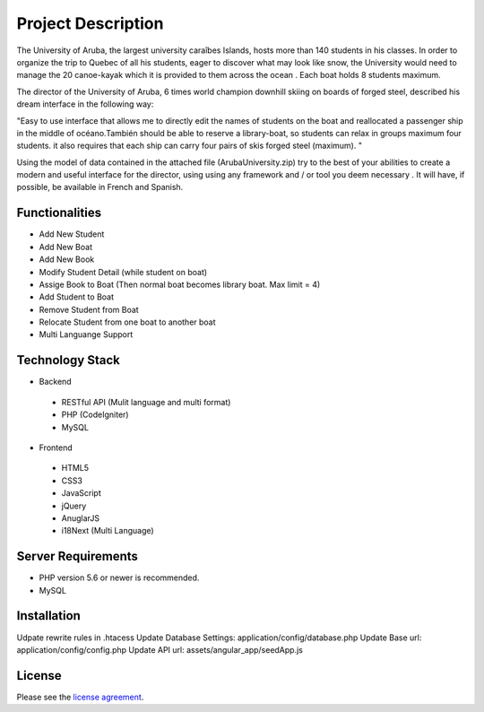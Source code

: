 ###################
Project Description
###################

The University of Aruba, the largest university caraîbes Islands, hosts more than 140 students in his classes.
In order to organize the trip to Quebec of all his students, eager to discover what may look like snow, the University would need to manage the 20 canoe-kayak which it is provided to them across the ocean .
Each boat holds 8 students maximum.

The director of the University of Aruba, 6 times world champion downhill skiing on boards of forged steel, described his dream interface in the following way:

"Easy to use interface that allows me to directly edit the names of students on the boat and reallocated a passenger ship in the middle of océano.También should be able to reserve a library-boat, so students can relax in groups maximum four students. it also requires that each ship can carry four pairs of skis forged steel (maximum). "

Using the model of data contained in the attached file (ArubaUniversity.zip) try to the best of your abilities to create a modern and useful interface for the director, using using any framework and / or tool you deem necessary .
It will have, if possible, be available in French and Spanish.

*******************
Functionalities
*******************

* Add New Student
* Add New Boat
* Add New Book

* Modify Student Detail (while student on boat)
* Assige Book to Boat (Then normal boat becomes library boat. Max limit = 4)

* Add Student to Boat
* Remove Student from Boat
* Relocate Student from one boat to another boat

* Multi Languange Support

**************************
Technology Stack
**************************

* Backend
 * RESTful API (Mulit language and multi format)
 * PHP (CodeIgniter)
 * MySQL

* Frontend
 * HTML5
 * CSS3
 * JavaScript
 * jQuery
 * AnuglarJS
 * i18Next (Multi Language)

*******************
Server Requirements
*******************

* PHP version 5.6 or newer is recommended.
* MySQL

************
Installation
************

Udpate rewrite rules in .htacess
Update Database Settings: application/config/database.php
Update Base url: application/config/config.php
Update API url: assets/angular_app/seedApp.js

*******
License
*******

Please see the `license
agreement <https://github.com/bcit-ci/CodeIgniter/blob/develop/user_guide_src/source/license.rst>`_.
